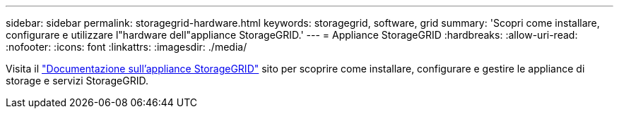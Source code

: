 ---
sidebar: sidebar 
permalink: storagegrid-hardware.html 
keywords: storagegrid, software, grid 
summary: 'Scopri come installare, configurare e utilizzare l"hardware dell"appliance StorageGRID.' 
---
= Appliance StorageGRID
:hardbreaks:
:allow-uri-read: 
:nofooter: 
:icons: font
:linkattrs: 
:imagesdir: ./media/


[role="lead"]
Visita il https://docs.netapp.com/us-en/storagegrid-appliances/index.html["Documentazione sull'appliance StorageGRID"^] sito per scoprire come installare, configurare e gestire le appliance di storage e servizi StorageGRID.
